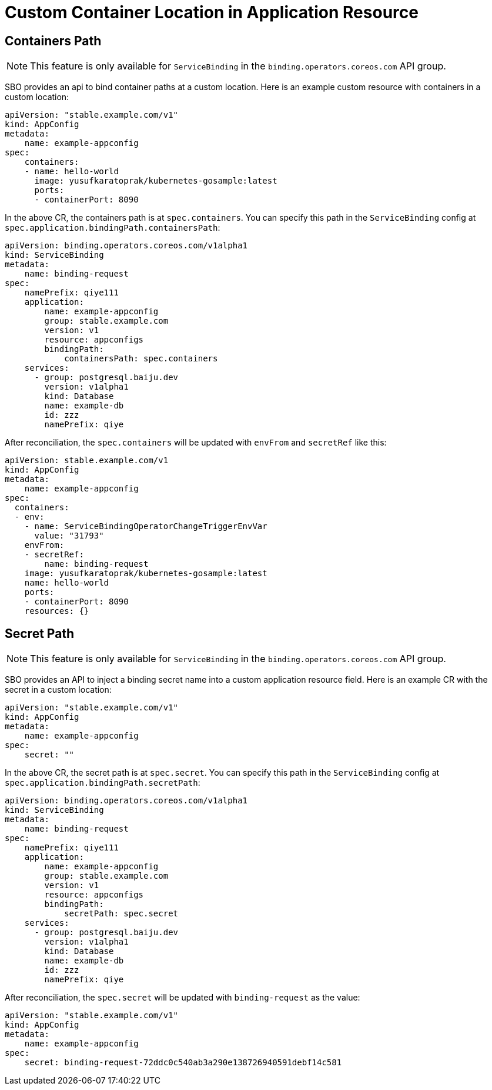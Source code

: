 = Custom Container Location in Application Resource

== Containers Path

NOTE: This feature is only available for `ServiceBinding` in the
`binding.operators.coreos.com` API group.

SBO provides an api to bind container paths at a custom location.
Here is an example custom resource with containers in a custom location:

[source,yaml]
....
apiVersion: "stable.example.com/v1"
kind: AppConfig
metadata:
    name: example-appconfig
spec:
    containers:
    - name: hello-world
      image: yusufkaratoprak/kubernetes-gosample:latest
      ports:
      - containerPort: 8090
....

In the above CR, the containers path is at `spec.containers`. You can
specify this path in the `ServiceBinding` config at
`spec.application.bindingPath.containersPath`:

[source,yaml]
....
apiVersion: binding.operators.coreos.com/v1alpha1
kind: ServiceBinding
metadata:
    name: binding-request
spec:
    namePrefix: qiye111
    application:
        name: example-appconfig
        group: stable.example.com
        version: v1
        resource: appconfigs
        bindingPath:
            containersPath: spec.containers
    services:
      - group: postgresql.baiju.dev
        version: v1alpha1
        kind: Database
        name: example-db
        id: zzz
        namePrefix: qiye
....

After reconciliation, the `spec.containers` will be updated with
`envFrom` and `secretRef` like this:

[source,yaml]
....
apiVersion: stable.example.com/v1
kind: AppConfig
metadata:
    name: example-appconfig
spec:
  containers:
  - env:
    - name: ServiceBindingOperatorChangeTriggerEnvVar
      value: "31793"
    envFrom:
    - secretRef:
        name: binding-request
    image: yusufkaratoprak/kubernetes-gosample:latest
    name: hello-world
    ports:
    - containerPort: 8090
    resources: {}
....

== Secret Path

NOTE: This feature is only available for `ServiceBinding` in the
`binding.operators.coreos.com` API group.

SBO provides an API to inject a binding secret name into a custom application resource field.
Here is an example CR with the secret in a custom location:

[source,yaml]
....
apiVersion: "stable.example.com/v1"
kind: AppConfig
metadata:
    name: example-appconfig
spec:
    secret: ""
....

In the above CR, the secret path is at `spec.secret`. You can specify
this path in the `ServiceBinding` config at
`spec.application.bindingPath.secretPath`:

[source,yaml]
....
apiVersion: binding.operators.coreos.com/v1alpha1
kind: ServiceBinding
metadata:
    name: binding-request
spec:
    namePrefix: qiye111
    application:
        name: example-appconfig
        group: stable.example.com
        version: v1
        resource: appconfigs
        bindingPath:
            secretPath: spec.secret
    services:
      - group: postgresql.baiju.dev
        version: v1alpha1
        kind: Database
        name: example-db
        id: zzz
        namePrefix: qiye
....

After reconciliation, the `spec.secret` will be updated with
`binding-request` as the value:

[source,yaml]
....
apiVersion: "stable.example.com/v1"
kind: AppConfig
metadata:
    name: example-appconfig
spec:
    secret: binding-request-72ddc0c540ab3a290e138726940591debf14c581
....
